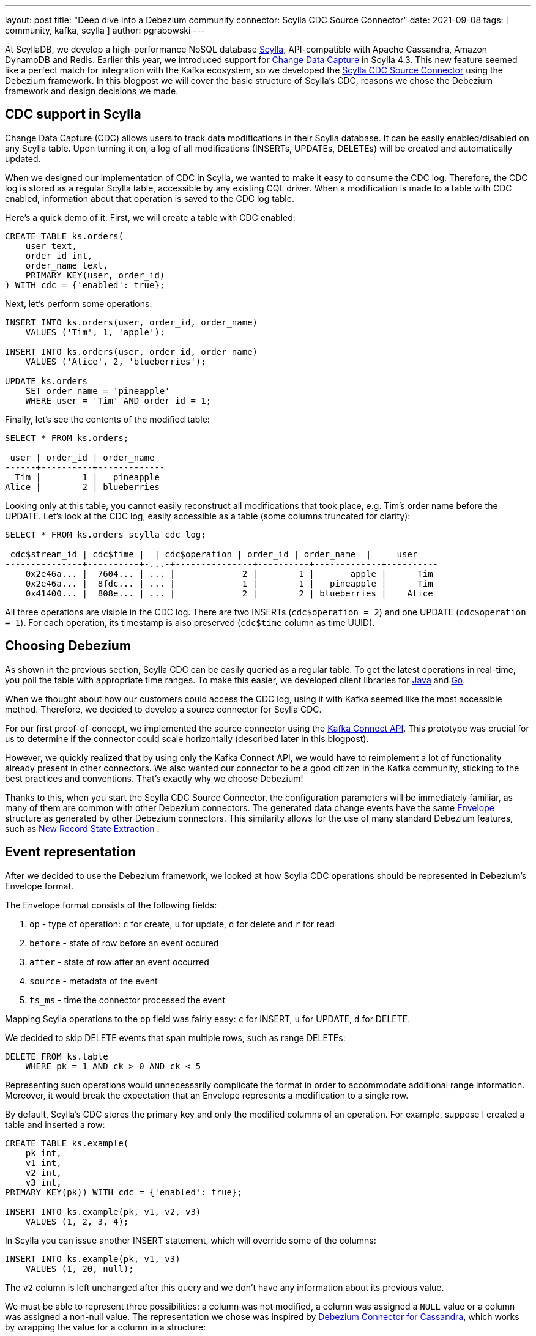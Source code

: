 ---
layout: post
title: "Deep dive into a Debezium community connector: Scylla CDC Source Connector"
date: 2021-09-08
tags: [ community, kafka, scylla ]
author: pgrabowski
---

At ScyllaDB, we develop a high-performance NoSQL database https://www.scylladb.com/[Scylla], API-compatible with Apache Cassandra, Amazon DynamoDB and Redis. Earlier this year, we introduced support for https://docs.scylladb.com/using-scylla/cdc/cdc-intro/[Change Data Capture] in Scylla 4.3. This new feature seemed like a perfect match for integration with the Kafka ecosystem, so we developed the https://github.com/scylladb/scylla-cdc-source-connector[Scylla CDC Source Connector] using the Debezium framework. In this blogpost we will cover the basic structure of Scylla’s CDC, reasons we chose the Debezium framework and design decisions we made.

+++<!-- more -->+++

== CDC support in Scylla

Change Data Capture (CDC) allows users to track data modifications in their Scylla database. It can be easily enabled/disabled on any Scylla table. Upon turning it on, a log of all modifications (INSERTs, UPDATEs, DELETEs) will be created and automatically updated.

When we designed our implementation of CDC in Scylla, we wanted to make it easy to consume the CDC log. Therefore, the CDC log is stored as a regular Scylla table, accessible by any existing CQL driver. When a modification is made to a table with CDC enabled, information about that operation is saved to the CDC log table. 

Here’s a quick demo of it: First, we will create a table with CDC enabled:

[source,sql]
----
CREATE TABLE ks.orders(
    user text, 
    order_id int, 
    order_name text, 
    PRIMARY KEY(user, order_id)
) WITH cdc = {'enabled': true};
----

Next, let’s perform some operations:

[source,sql]
----
INSERT INTO ks.orders(user, order_id, order_name) 
    VALUES ('Tim', 1, 'apple');

INSERT INTO ks.orders(user, order_id, order_name) 
    VALUES ('Alice', 2, 'blueberries');

UPDATE ks.orders 
    SET order_name = 'pineapple' 
    WHERE user = 'Tim' AND order_id = 1;
----

Finally, let’s see the contents of the modified table:

[source,sql]
----
SELECT * FROM ks.orders;

 user | order_id | order_name
------+----------+-------------
  Tim |        1 |   pineapple
Alice |        2 | blueberries
----

Looking only at this table, you cannot easily reconstruct all modifications that took place, e.g. Tim’s order name before the UPDATE. Let’s look at the CDC log, easily accessible as a table (some columns truncated for clarity):

[source,sql]
----
SELECT * FROM ks.orders_scylla_cdc_log;

 cdc$stream_id | cdc$time |  | cdc$operation | order_id | order_name  |     user
---------------+----------+-...-+---------------+----------+-------------+----------
    0x2e46a... |  7604... | ... |             2 |        1 |       apple |      Tim
    0x2e46a... |  8fdc... | ... |             1 |        1 |   pineapple |      Tim
    0x41400... |  808e... | ... |             2 |        2 | blueberries |    Alice
----

All three operations are visible in the CDC log. There are two INSERTs (`cdc$operation = 2`) and one UPDATE (`cdc$operation = 1`). For each operation, its timestamp is also preserved (`cdc$time` column as time UUID).

== Choosing Debezium

As shown in the previous section, Scylla CDC can be easily queried as a regular table. To get the latest operations in real-time, you poll the table with appropriate time ranges. To make this easier, we developed client libraries for https://github.com/scylladb/scylla-cdc-java[Java] and https://github.com/scylladb/scylla-cdc-go[Go].

When we thought about how our customers could access the CDC log, using it with Kafka seemed like the most accessible method. Therefore, we decided to develop a source connector for Scylla CDC.

For our first proof-of-concept, we implemented the source connector using the https://kafka.apache.org/documentation.html#connect_development[Kafka Connect API]. This prototype was crucial for us to determine if the connector could scale horizontally (described later in this blogpost). 

However, we quickly realized that by using only the Kafka Connect API, we would have to reimplement a lot of functionality already present in other connectors. We also wanted our connector to be a good citizen in the Kafka community, sticking to the best practices and conventions. That’s exactly why we choose Debezium! 

Thanks to this, when you start the Scylla CDC Source Connector, the configuration parameters will be immediately familiar, as many of them are common with other Debezium connectors. The generated data change events have the same https://javadoc.io/static/io.debezium/debezium-core/0.7.2/io/debezium/data/Envelope.html[Envelope] structure as generated by other Debezium connectors. This similarity allows for the use of many standard Debezium features, such as https://debezium.io/documentation/reference/1.6/transformations/event-flattening.html[New Record State Extraction] [.underline]#.#

== Event representation

After we decided to use the Debezium framework, we looked at how Scylla CDC operations should be represented in Debezium’s Envelope format.

The Envelope format consists of the following fields:

. `op` - type of operation: `c` for create, `u` for update, `d` for delete and `r` for read
. `before` - state of row before an event occured
. `after` - state of row after an event occurred
. `source` - metadata of the event
. `ts_ms` - time the connector processed the event

Mapping Scylla operations to the `op` field was fairly easy: `c` for INSERT, `u` for UPDATE, `d` for DELETE.

We decided to skip DELETE events that span multiple rows, such as range DELETEs: 

[source,sql]
----
DELETE FROM ks.table 
    WHERE pk = 1 AND ck > 0 AND ck < 5 
----

Representing such operations would unnecessarily complicate the format in order to accommodate additional range information. Moreover, it would break the expectation that an Envelope represents a modification to a single row.

By default, Scylla’s CDC stores the primary key and only the modified columns of an operation. For example, suppose I created a table and inserted a row:

[source,sql]
----
CREATE TABLE ks.example(
    pk int, 
    v1 int, 
    v2 int, 
    v3 int, 
PRIMARY KEY(pk)) WITH cdc = {'enabled': true};

INSERT INTO ks.example(pk, v1, v2, v3) 
    VALUES (1, 2, 3, 4);
----

In Scylla you can issue another INSERT statement, which will override some of the columns:

[source,sql]
----
INSERT INTO ks.example(pk, v1, v3) 
    VALUES (1, 20, null);
----

The `v2` column is left unchanged after this query and we don’t have any information about its previous value. 

We must be able to represent three possibilities: a column was not modified, a column was assigned a `NULL` value or a column was assigned a non-null value. The representation we chose was inspired by https://debezium.io/documentation/reference/1.6/connectors/cassandra.html[Debezium Connector for Cassandra], which works by wrapping the value for a column in a structure:

[source,json]
----
"v1": {"value": 1},
"v2": null,
"v3": {"value": null}
----

A `null` structure value represents that a column was not modified (`v2` field). If the column was assigned a `NULL` value (`v3` field), there will be a structure with a `NULL` `value` field. A non-null column assignment (`v1` field) fills the contents of the `value` field. Such a format allows us to correctly represent all the possibilities and differentiate between assigning `NULL` and non-modification. 

However, most sink connectors won’t be able to correctly parse such a structure. Therefore, we decided to develop our own SMT, based on Debezium’s https://debezium.io/documentation/reference/1.6/transformations/event-flattening.html[New Record State Extraction SMT]. Our https://github.com/scylladb/scylla-cdc-source-connector#scyllaextractnewstate-transformer[ScyllaExtractNewState] SMT works by applying Debezium's New Record State Extraction and flattening the `{"value": ...}` structures:

[source,json]
----
"v1": 1,
"v2": null,
"v3": null
----

Scylla’s CDC also supports recording pre-images and post-images with every operation (at an additional cost). We plan to add support for them in the future versions of the Scylla CDC Source Connector. 

== Horizontal scaling

Even at a stage of proof-of-concept, great performance was a paramount requirement. Scylla databases can scale to hundreds of nodes and PBs of data, so it became clear that a single Kafka Connect node (even multithreaded) could not handle the load of a big Scylla cluster. 

Thankfully, we took that into consideration while implementing CDC functionality in Scylla. Generally, you can think of Change Data Capture as a time-ordered queue of changes. To allow for horizontal scaling, Scylla maintains a set of multiple time-ordered queues of changes, called streams. When there is only a single consumer of the CDC log, it has to query all streams to properly read all changes. A benefit of this design is that you can introduce additional consumers, assigning a disjunct set of streams to each one of them. As a result, you can greatly increase the parallelism of processing the CDC log.

That’s the approach we implemented in the Scylla CDC Source Connector. When starting, the connector first reads the identifiers of all available streams. Next, it distributes them among many Kafka Connect tasks (configurable by `tasks.max`). 

Each created Kafka Connect task (that can run on a separate Kafka Connect node) reads CDC changes from its assigned set of streams. If you double the number of tasks, each task will have to read only a half of the number of streams - half of data throughput, making it possible to handle a higher load.

=== Solving large stream count problem

While designing CDC functionality in Scylla, we had to carefully pick the number of streams that would be created. If we chose too few streams, a consumer could possibly not keep up with the data throughput of a single stream. That could also slow down INSERT, UPDATE, DELETE operations, because many concurrent operations would fight for access to a single stream. However, if Scylla created too many streams, the consumers would have to issue a large number of queries to Scylla (to cover each stream), causing unnecessary load.

The current implementation of CDC in Scylla creates `number_of_nodes * number_of_vnodes_per_node * number_of_shards` streams per cluster. The number of VNodes refers to the fact that Scylla uses a https://docs.scylladb.com/architecture/ringarchitecture/[Ring architecture], which has 256 VNodes per node by default. Each Scylla node consists of several independent shards, which contain their share of the node’s total data. Typically, there is one shard per each hyperthread or physical core.

For example, if you create a 4-node i3.metal (72 vCPU per node) Scylla cluster, which is capable of roughly 600k/s mixed workload, that would be: `4 * 256 * 72 = 73728` streams. 

We quickly realised that this many streams could be a problem in bigger clusters:

. Too many queries to Scylla - one query per each stream
. Too many Kafka Connect offsets - one offset per each stream. Storing offsets means the connector can resume from the last saved position after a crash.

To mitigate those problems, we made a decision to group streams on the client side. We chose to group the streams by VNode. This reduced the count from `number_of_nodes * number_of_vnodes_per_node * number_of_shards` to `number_of_nodes * number_of_vnodes_per_node`. In the case of 4-node i3.metal that means a reduction from 73728 to 1024: only 1024 queries to Scylla and 1024 offsets stored on Kafka.

However, we were still uneasy about the number of offsets to be stored on Kafka. When we looked into other connectors, most of them stored only a single offset or at most tens of offsets per replicated table (and as an effect having a limited scalability). 

To understand why storing thousands of streams on Kafka Connect could be a problem, let’s look at how it works under the hood. Each Kafka Connect record created by a source connector contains a key/value offset, for example: key - `my_table`; offset - `25`, which could represent that the connector finished reading 25 rows in `my_table`. Periodically (configured by `offset.flush.interval.ms`), those offsets are flushed to a Kafka topic called `connect-offsets`, as regular Kafka messages.

Unfortunately, Kafka is not a key/value store. When a connector starts up, it must scan all messages on the `connect-offsets` topic to find the one it needs. When it updates a previously saved offset, it just appends the new value to this topic without deleting the previous entry. It’s not a problem with connectors that have only a single offset - when updated every minute, this topic would hold roughly 10,000 messages after a week. However, in the case of the Scylla CDC Source Connector this number could be several orders of magnitude larger!

Fortunately, this issue can be easily mitigated by setting a more aggressive compaction configuration on the `connect-offsets` topic. With the default settings on the Confluent Platform, this topic could grow up to several hundred megabytes after just a few hours (with a Scylla cluster with tens of nodes and very small `offset.flush.interval.ms`). This made the connector startup time slower, as it had to scan the entire offset topic after a start/restart.  By tuning the `segment.bytes`, `segment.ms` or `cleanup.policy`, `retention.ms` we were able to mitigate the problem and significantly reduce the `connect-offsets` topic size. The first two options specify the frequency of the log compaction process. When a segment is compacted, all messages with the same key are reduced to the latest one (the latest offset). Alternatively, setting a shorter retention time (but one that is larger than Scylla’s CDC retention time) proved to be a good option to reduce the offset topic size.

=== Benchmarks: near linear scaling

To verify that our connector can actually scale horizontally, we performed a benchmark to measure the maximum throughput of Scylla CDC Source Connector on increasingly larger Kafka Connect clusters.

First, we started a single-node i3.4xlarge Scylla cluster (based on the official Scylla AMI). Next, we inserted 50 million rows (total size 5.33GB) to a CDC-enabled table. Later, we started an Apache Kafka 2.6.0 cluster and Kafka Connect cluster on either 1, 3 or 5 nodes (r5n.2xlarge). We started the Scylla CDC Source Connector to consume data from the previously populated CDC-enabled table and measured the time it took to produce all 50 million Kafka messages.

Our connector was able to scale the throughput near linearly:

[.centered-image.responsive-image]
====
++++
<img src="/assets/images/2021-09-08-deep-drive-of-a-debezium-community-connector-scylla-cdc-source-connector/horizontal_scalability.png" style="max-width:80%;" class="responsive-image">
++++
====

[%header,cols="3,2,1"] 
|===
|Kafka cluster size
|Throughput
|Speedup

|1 node
|46k/s
|1x

|3 nodes
|129k/s
|2.8x

|5 nodes
|215k/s
|4.7x
|===

== Conclusion

In this blogpost, we took a deep dive into the development of Scylla CDC Source Connector. We started with an overview of CDC implementation in Scylla. We have discussed the reasons we chose Debezium rather than just Kafka Connect API to build our connector, in turn making it familiar to users and Kafka-idiomatic. Next, we looked at two problems we encountered: how to represent Scylla changes and make the connector scalable.

We are very excited to continue improving our connector even further with additional features and making it even more performant. We are eagerly looking forward to watching the Debezium ecosystem grow and integrating functionalities introduced in the latest versions of Debezium.

If you want to check out the connector yourself, the GitHub repository with its source code is available here: https://github.com/scylladb/scylla-cdc-source-connector[github.com/scylladb/scylla-cdc-source-connector]. You can learn more about Scylla here: https://scylladb.com[scylladb.com].

